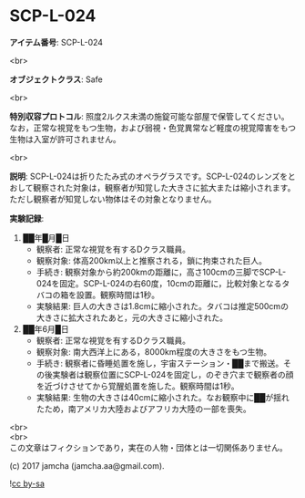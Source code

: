 #+OPTIONS: toc:nil
#+OPTIONS: \n:t

* SCP-L-024

  *アイテム番号*: SCP-L-024

  <br>

  *オブジェクトクラス*: Safe

  <br>

  *特別収容プロトコル*: 照度2ルクス未満の施錠可能な部屋で保管してください。なお，正常な視覚をもつ生物，および弱視・色覚異常など軽度の視覚障害をもつ生物は入室が許可されません。

  <br>

  *説明*: SCP-L-024は折りたたみ式のオペラグラスです。SCP-L-024のレンズをとおして観察された対象は，観察者が知覚した大きさに拡大または縮小されます。ただし観察者が知覚しない物体はその対象となりません。

  *実験記録*: 

    1. ██年█月█日
       - 観察者: 正常な視覚を有するDクラス職員。
       - 観察対象: 体高200km以上と推察される，鎖に拘束された巨人。
       - 手続き: 観察対象から約200kmの距離に，高さ100cmの三脚でSCP-L-024を固定。SCP-L-024の右60度，10cmの距離に，比較対象となるタバコの箱を設置。観察時間は1秒。
       - 実験結果: 巨人の大きさは1.8cmに縮小された。タバコは推定500cmの大きさに拡大されたあと，元の大きさに縮小された。
    2. ██年6月█日
       - 観察者: 正常な視覚を有するDクラス職員。
       - 観察対象: 南大西洋上にある，8000km程度の大きさをもつ生物。
       - 手続き: 観察者に昏睡処置を施し，宇宙ステーション・██まで搬送。その後実験者は観察位置にSCP-L-024を固定し，のぞき穴まで観察者の顔を近づけさせてから覚醒処置を施した。観察時間は1秒。
       - 実験結果: 生物の大きさは40cmに縮小された。なお観察中に██が揺れたため，南アメリカ大陸およびアフリカ大陸の一部を喪失。

  <br>
  <br>
  この文章はフィクションであり，実在の人物・団体とは一切関係ありません。

  (c) 2017 jamcha (jamcha.aa@gmail.com).

  ![[https://i.creativecommons.org/l/by-sa/4.0/88x31.png][cc by-sa]]
